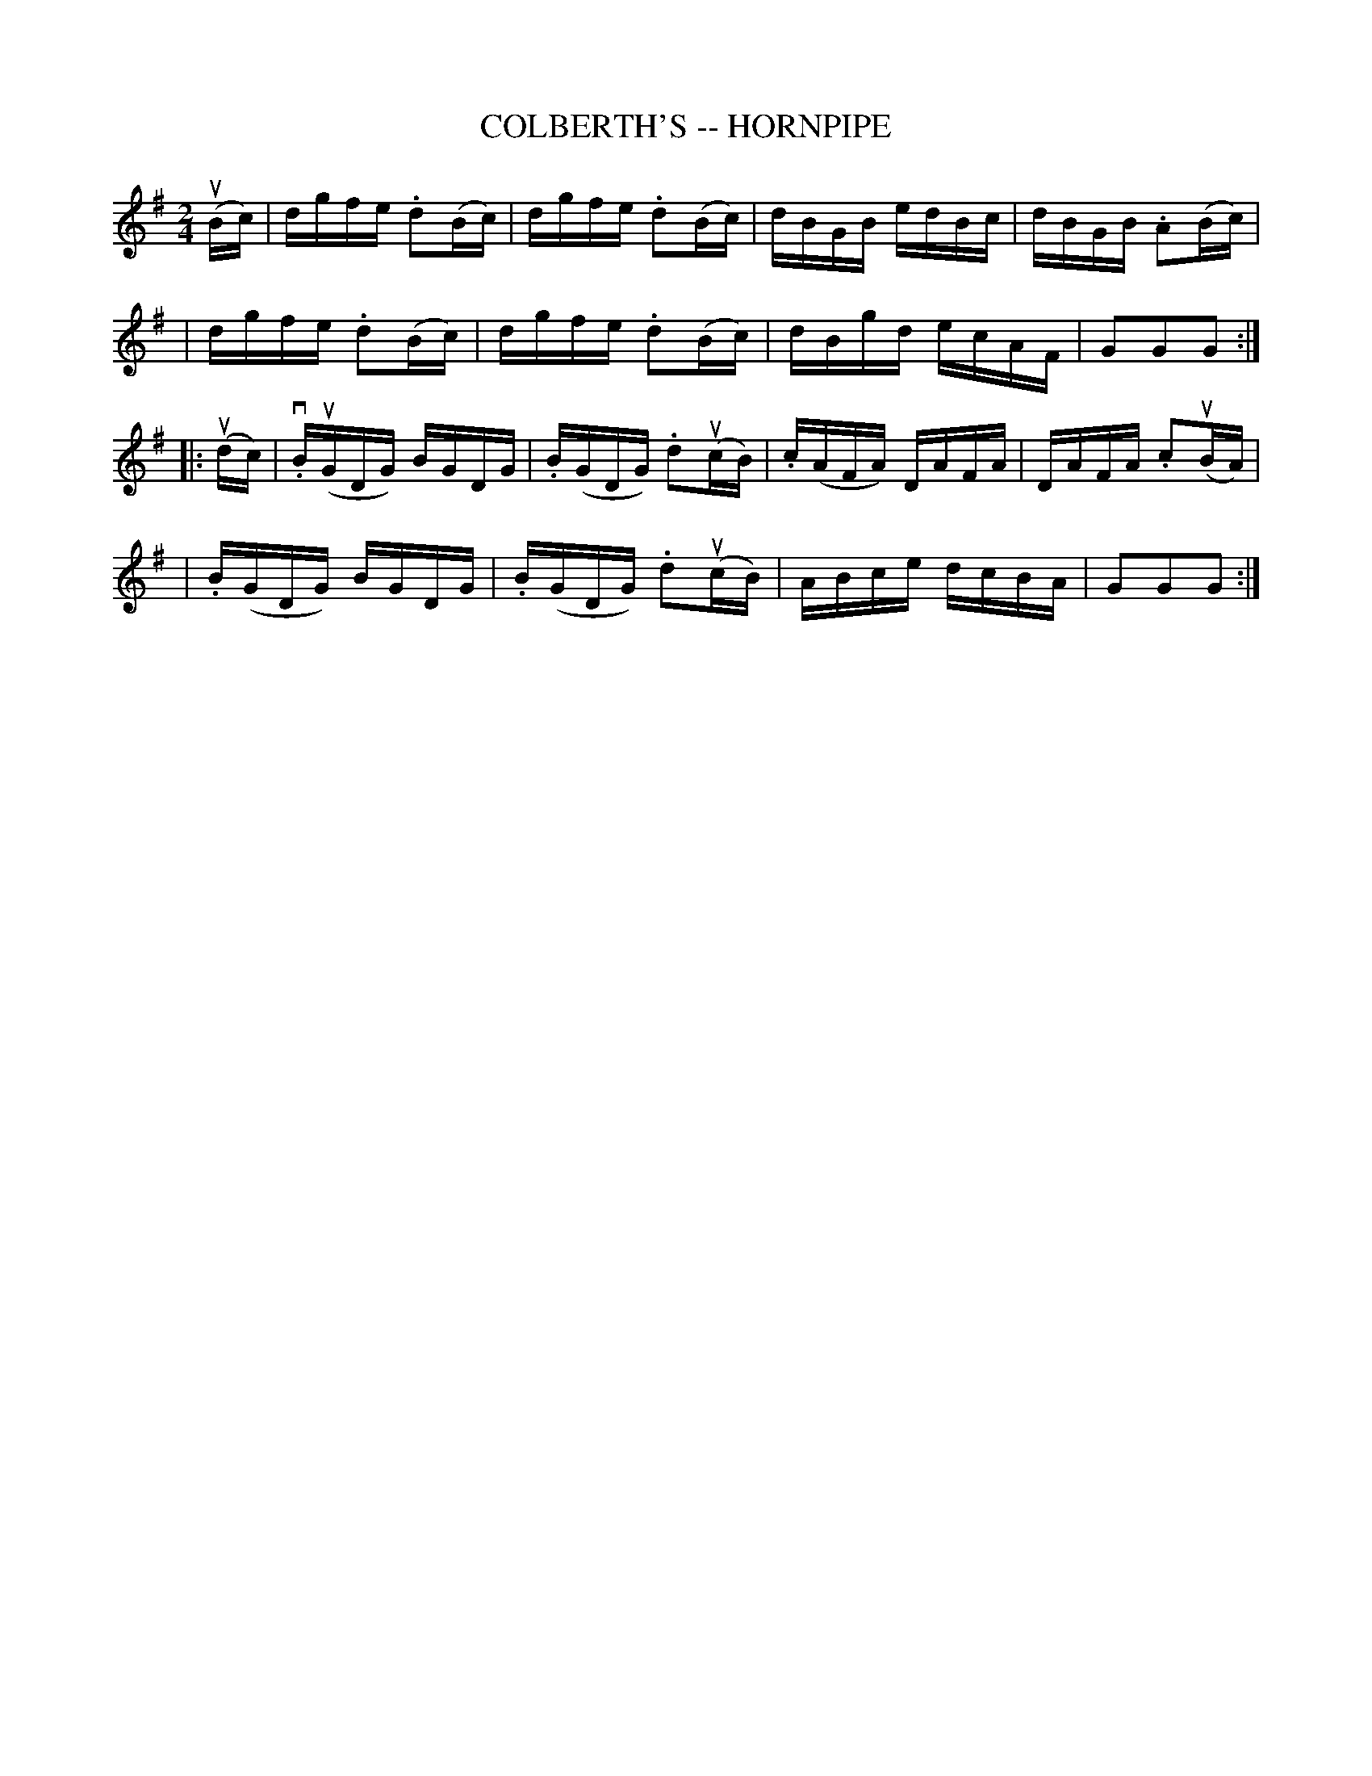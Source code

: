 X: 1
T: COLBERTH'S -- HORNPIPE
B: Cole's 1000 Fiddle Tunes
R: hornpipe
M: 2/4
L: 1/16
Z: Contributed 20000424011320 by John Chambers jc:trillian.mit.edu
K: G
(uiBc) \
| dgfe .d2(Bc) | dgfe .d2(Bc) | dBGB edBc | dBGB .A2(Bc) |
| dgfe .d2(Bc) | dgfe .d2(Bc) | dBgd ecAF | G2G2G2 :|
|:(udc) \
| v.B(uGDG) BGDG | .B(GDG) .d2(ucB) | .c(AFA) DAFA | DAFA .c2(uBA) |
| .B(GDG) BGDG | .B(GDG) .d2(ucB) | ABce dcBA | G2G2G2 :|
